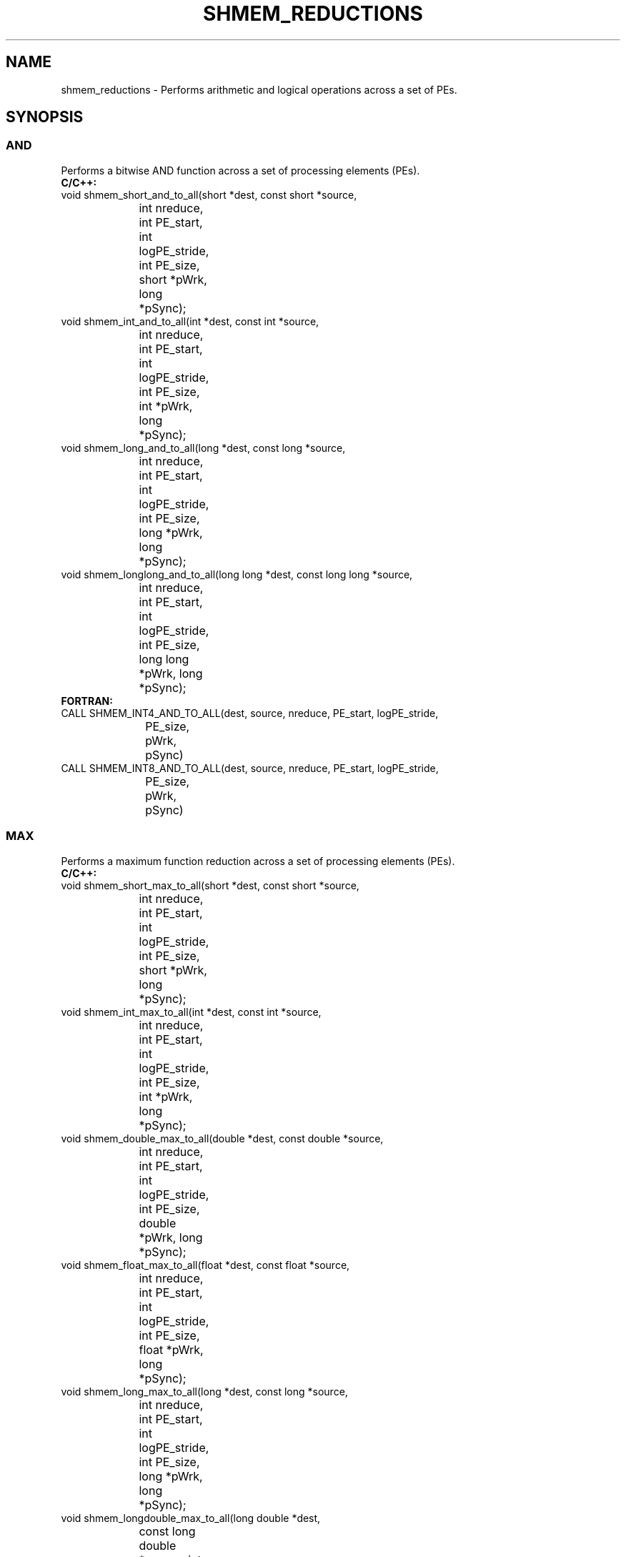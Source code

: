 .TH SHMEM_REDUCTIONS 1 2017-06-06 "Intel Corp." "OpenSHEMEM Library Documentation"
.SH NAME
shmem_reductions \-  Performs arithmetic and logical operations across a set of PEs.
.SH SYNOPSIS
.SS AND
Performs a bitwise AND function across a set of processing elements (PEs).
.br
.nf
.B C/C++: 
void shmem_short_and_to_all(short *dest, const short *source, 
			int nreduce, int PE_start, int logPE_stride, int PE_size, 
			short *pWrk, long *pSync);
void shmem_int_and_to_all(int *dest, const int *source, 
			int nreduce, int PE_start, int logPE_stride, int PE_size, 
			int *pWrk, long *pSync);
void shmem_long_and_to_all(long *dest, const long *source, 
			int nreduce, int PE_start, int logPE_stride, int PE_size, 
			long *pWrk, long *pSync);
void shmem_longlong_and_to_all(long long *dest, const long long *source, 
			int nreduce, int PE_start, int logPE_stride, int PE_size, 
			long long *pWrk, long *pSync);
.B FORTRAN: 
CALL SHMEM_INT4_AND_TO_ALL(dest, source, nreduce, PE_start, logPE_stride, 
			PE_size, pWrk, pSync)
CALL SHMEM_INT8_AND_TO_ALL(dest, source, nreduce, PE_start, logPE_stride, 
			PE_size, pWrk, pSync)
.fi
.SS MAX
Performs a maximum function reduction across a set of processing elements (PEs).
.br
.nf
.B C/C++: 
void shmem_short_max_to_all(short *dest, const short *source, 
			int nreduce, int PE_start, int logPE_stride, int PE_size, 
			short *pWrk, long *pSync);
void shmem_int_max_to_all(int *dest, const int *source, 
			int nreduce, int PE_start, int logPE_stride, int PE_size, 
			int *pWrk, long *pSync);
void shmem_double_max_to_all(double *dest, const double *source, 
			int nreduce, int PE_start, int logPE_stride, int PE_size, 
			double *pWrk, long *pSync);
void shmem_float_max_to_all(float *dest, const float *source, 
			int nreduce, int PE_start, int logPE_stride, int PE_size, 
			float *pWrk, long *pSync);
void shmem_long_max_to_all(long *dest, const long *source, 
			int nreduce, int PE_start, int logPE_stride, int PE_size, 
			long *pWrk, long *pSync);
void shmem_longdouble_max_to_all(long double *dest, 
			const long double *source, int nreduce, int PE_start, 
			int logPE_stride, int PE_size, long double *pWrk, 
			long *pSync);
void shmem_longlong_max_to_all(long long *dest, const long long *source, 
			int nreduce, int PE_start, int logPE_stride, int PE_size, 
			long long *pWrk, long *pSync);
.B FORTRAN: 
CALL SHMEM_INT4_MAX_TO_ALL(dest, source, nreduce, PE_start, 
			logPE_stride, PE_size, pWrk, pSync)
CALL SHMEM_INT8_MAX_TO_ALL(dest, source, nreduce, PE_start, 
			logPE_stride, PE_size, pWrk, pSync)
CALL SHMEM_REAL4_MAX_TO_ALL(dest, source, nreduce, PE_start, 
			logPE_stride, PE_size, pWrk, pSync)
CALL SHMEM_REAL8_MAX_TO_ALL(dest, source, nreduce, PE_start, 
			logPE_stride, PE_size, pWrk, pSync)
CALL SHMEM_REAL16_MAX_TO_ALL(dest, source, nreduce, PE_start, 
			logPE_stride, PE_size, pWrk, pSync)
.fi
.SS MIN
Performs a minimum function reduction across a set of processing elements (PEs).
.br
.nf
.B C/C++: 
void shmem_short_min_to_all(short *dest, const short *source, 
			int nreduce, int PE_start, int logPE_stride, int PE_size, 
			short *pWrk, long *pSync);
void shmem_int_min_to_all(int *dest, const int *source, 
			int nreduce, int PE_start, int logPE_stride, int PE_size, 
			int *pWrk, long *pSync);
void shmem_double_min_to_all(double *dest, const double *source, 
			int nreduce, int PE_start, int logPE_stride, int PE_size, 
			double *pWrk, long *pSync);
void shmem_float_min_to_all(float *dest, const float *source, 
			int nreduce, int PE_start, int logPE_stride, int PE_size, 
			float *pWrk, long *pSync);
void shmem_long_min_to_all(long *dest, const long *source, 
			int nreduce, int PE_start, int logPE_stride, int PE_size, 
			long *pWrk, long *pSync);
void shmem_longdouble_min_to_all(long double *dest, 
			const long double *source, int nreduce, int PE_start, 
			int logPE_stride, int PE_size, long double *pWrk, 
			long *pSync);
void shmem_longlong_min_to_all(long long *dest, 
			const long long *source, int nreduce, int PE_start, 
			int logPE_stride, int PE_size, long long *pWrk, 
			long *pSync);
.B FORTRAN: 
CALL SHMEM_INT4_MIN_TO_ALL(dest, source, nreduce, PE_start, 
			logPE_stride, PE_size, pWrk, pSync)
CALL SHMEM_INT8_MIN_TO_ALL(dest, source, nreduce, PE_start, 
			logPE_stride, PE_size, pWrk, pSync)
CALL SHMEM_REAL4_MIN_TO_ALL(dest, source, nreduce, PE_start, 
			logPE_stride, PE_size, pWrk, pSync)
CALL SHMEM_REAL8_MIN_TO_ALL(dest, source, nreduce, PE_start, 
			logPE_stride, PE_size, pWrk, pSync)
CALL SHMEM_REAL16_MIN_TO_ALL(dest, source, nreduce, PE_start, 
			logPE_stride, PE_size, pWrk, pSync)
.fi
.SS SUM
Performs a sum reduction across a set of processing elements (PEs).
.br
.nf
.B C/C++: 
void shmem_complexd_sum_to_all(double complex *dest, 
			const double complex *source, int nreduce, int PE_start, 
			int logPE_stride, int PE_size, double complex *pWrk, 
			long *pSync);
void shmem_complexf_sum_to_all(float complex *dest, 
			const float complex *source, int nreduce, int PE_start, 
			int logPE_stride, int PE_size, float complex *pWrk, 
			long *pSync);
void shmem_short_sum_to_all(short *dest, const short *source, 
			int nreduce, int PE_start, int logPE_stride, int PE_size, 
			short *pWrk, long *pSync);
void shmem_int_sum_to_all(int *dest, const int *source, int nreduce,
			int PE_start, int logPE_stride, int PE_size, int *pWrk,
			long *pSync);
void shmem_double_sum_to_all(double *dest, const double *source, 
			int nreduce, int PE_start, int logPE_stride, int PE_size, 
			double *pWrk, long *pSync);
void shmem_float_sum_to_all(float *dest, const float *source, 
			int nreduce, int PE_start, int logPE_stride, int PE_size, 
			float *pWrk, long *pSync);
void shmem_long_sum_to_all(long *dest, const long *source, 
			int nreduce, int PE_start, int logPE_stride,int PE_size, 
			long *pWrk, long *pSync);
void shmem_longdouble_sum_to_all(long double *dest, 
			const long double *source, int nreduce, int PE_start, 
			int logPE_stride, int PE_size, long double *pWrk, 
			long *pSync);
void shmem_longlong_sum_to_all(long long *dest, 
			const long long *source, int nreduce, int PE_start, 
			int logPE_stride, int PE_size, long long *pWrk, 
			long *pSync);
.B FORTRAN: 
CALL SHMEM_COMP4_SUM_TO_ALL(dest, source, nreduce, PE_start, 
			logPE_stride, PE_size, pWrk, pSync)
CALL SHMEM_COMP8_SUM_TO_ALL(dest, source, nreduce, PE_start, 
			logPE_stride, PE_size, pWrk, pSync)
CALL SHMEM_INT4_SUM_TO_ALL(dest, source, nreduce, PE_start, 
			logPE_stride, PE_size, pWrk, pSync)
CALL SHMEM_INT8_SUM_TO_ALL(dest, source, nreduce, PE_start, 
			logPE_stride, PE_size, pWrk, pSync)
CALL SHMEM_REAL4_SUM_TO_ALL(dest, source, nreduce, PE_start, 
			logPE_stride, PE_size, pWrk, pSync)
CALL SHMEM_REAL8_SUM_TO_ALL(dest, source, nreduce, PE_start, 
			logPE_stride, PE_size, pWrk, pSync)
CALL SHMEM_REAL16_SUM_TO_ALL(dest, source, nreduce, PE_start, 
			logPE_stride, PE_size, pWrk, pSync)
.fi
.SS PROD
Performs a product reduction across a set of processing elements (PEs)
.br
.nf
.B C/C++: 
void shmem_complexd_prod_to_all(double complex *dest, 
			const double complex *source, int nreduce, int PE_start, 
			int logPE_stride, int PE_size, double complex *pWrk, 
			long *pSync);
void shmem_complexf_prod_to_all(float complex *dest, 
			const float complex *source, int nreduce, int PE_start, 
			int logPE_stride, int PE_size, float complex *pWrk, 
			long *pSync);
void shmem_short_prod_to_all(short *dest, const short *source, 
			int nreduce, int PE_start, int logPE_stride, int PE_size, 
			short *pWrk, long *pSync);
void shmem_int_prod_to_all(int *dest, const int *source, int nreduce, 
			int PE_start, int logPE_stride, int PE_size, int *pWrk, 
			long *pSync);
void shmem_double_prod_to_all(double *dest, const double *source, 
			int nreduce, int PE_start, int logPE_stride, int PE_size, 
			double *pWrk, long *pSync);
void shmem_float_prod_to_all(float *dest, const float *source, 
			int nreduce, int PE_start, int logPE_stride, int PE_size, 
			float *pWrk, long *pSync);
void shmem_long_prod_to_all(long *dest, const long *source, int nreduce, 
			int PE_start, int logPE_stride, int PE_size, long *pWrk, 
			long *pSync);
void shmem_longdouble_prod_to_all(long double *dest, 
			const long double *source, int nreduce, int PE_start, 
			int logPE_stride, int PE_size, long double *pWrk, 
			long *pSync);
void shmem_longlong_prod_to_all(long long *dest, 
			const long long *source, int nreduce, int PE_start, 
			int logPE_stride, int PE_size, long long *pWrk, 
			long *pSync);
.B FORTRAN: 
CALL SHMEM_COMP4_PROD_TO_ALL(dest, source, nreduce, PE_start, 
			logPE_stride, PE_size, pWrk, pSync)
CALL SHMEM_COMP8_PROD_TO_ALL(dest, source, nreduce, PE_start, 
			logPE_stride, PE_size, pWrk, pSync)
CALL SHMEM_INT4_PROD_TO_ALL(dest, source, nreduce, PE_start, 
			logPE_stride, PE_size, pWrk, pSync)
CALL SHMEM_INT8_PROD_TO_ALL(dest, source, nreduce, PE_start, 
			logPE_stride, PE_size, pWrk, pSync)
CALL SHMEM_REAL4_PROD_TO_ALL(dest, source, nreduce, PE_start, 
			logPE_stride, PE_size, pWrk, pSync)
CALL SHMEM_REAL8_PROD_TO_ALL(dest, source, nreduce, PE_start, 
			logPE_stride, PE_size, pWrk, pSync)
CALL SHMEM_REAL16_PROD_TO_ALL(dest, source, nreduce, PE_start, 
			logPE_stride, PE_size, pWrk, pSync)
.fi
.SS OR
Performs  a  bitwise  OR  function reduction across a set of processing elements (PEs).
.br
.nf
.B C/C++: 
void shmem_short_or_to_all(short *dest, const short *source, 
			int nreduce, int PE_start, int logPE_stride, int PE_size, 
			short *pWrk, long *pSync);
void shmem_int_or_to_all(int *dest, const int *source, 
			int nreduce, int PE_start, int logPE_stride, int PE_size, 
			int *pWrk, long *pSync);
void shmem_long_or_to_all(long *dest, const long *source, 
			int nreduce, int PE_start, int logPE_stride, int PE_size, 
			long *pWrk, long *pSync);
void shmem_longlong_or_to_all(long long *dest, const long long *source, 
			int nreduce, int PE_start, int logPE_stride, int PE_size, 
			long long *pWrk, long *pSync);
.B FORTRAN: 
CALL SHMEM_INT4_OR_TO_ALL(dest, source, nreduce, PE_start, logPE_stride, 
			PE_size, pWrk, pSync)
CALL SHMEM_INT8_OR_TO_ALL(dest, source, nreduce, PE_start, logPE_stride, 
			PE_size, pWrk, pSync)
.fi
.SS XOR
Performs  a  bitwise  EXCLUSIVE OR reduction across a set of processing elements (PEs).
.br
.nf
.B C/C++: 
void shmem_short_xor_to_all(short *dest, const short *source, 
			int nreduce, int PE_start, int logPE_stride, int PE_size, 
			short *pWrk, long *pSync);
void shmem_int_xor_to_all(int *dest, const int *source, 
			int nreduce, int PE_start, int logPE_stride, int PE_size, 
			int *pWrk, long *pSync);
void shmem_long_xor_to_all(long *dest, const long *source, 
			int nreduce, int PE_start, int logPE_stride, int PE_size, 
			long *pWrk, long *pSync);
void shmem_longlong_xor_to_all(long long *dest, const long long *source, 
			int nreduce, int PE_start, int logPE_stride, int PE_size, 
			long long *pWrk, long *pSync);
.B FORTRAN: 
CALL SHMEM_INT4_XOR_TO_ALL(dest, source, nreduce, PE_start, 
			logPE_stride, PE_size, pWrk, pSync)
CALL SHMEM_INT8_XOR_TO_ALL(dest, source, nreduce, PE_start, 
			logPE_stride, PE_size, pWrk, pSync)
.fi
.SH DESCRIPTION
.SS Arguments

.BR "IN " - 
.I dest
- A symmetric array, of length 
.I nreduce
elements, to receive the result of the reduction routines.  The data type of 
.I dest
varies with the version of the reduction routine being called.  When calling from C/C++, refer to the SYNOPSIS section for data type information.

.BR "IN " - 
.I source
- A symmetric array, of length 
.I nreduce
elements, that contains one element for each separate reduction routine.  The 
.I source
argument must have the same data type as 
.IR "dest" .

.BR "IN " - 
.I nreduce
- The number of elements in the 
.I dest
and 
.I source
arrays.  
.I nreduce
must be of type integer.  If you are using Fortran, it must be a default integer value.

.BR "IN " - 
.I PE\_start
- The lowest 
PE
number of the 
.I Active set
of PEs.  
.I PE\_start
must be of type integer.  If you are using Fortran, it must be a default integer value.

.BR "IN " - 
.I logPE\_stride
- The log (base 2) of the stride between consecutive 
PE
numbers in the 
.IR "Active set" .  
.I logPE\_stride
must be of type integer. If you are using Fortran, it must be a default integer value.

.BR "IN " - 
.I PE\_size
- The number of PEs in the 
.IR "Active set" . 
.I PE\_size
must be of type integer.  If you are using Fortran, it must be a default integer value.

.BR "IN " - 
.I pWrk
- A symmetric work array. The 
.I pWrk
argument must have the same data type as \dest. In C/C++, this contains max(
.I nreduce
/2 + 1, 
SHMEM\_REDUCE\_MIN\_WRKDATA\_SIZE
) elements. In Fortran, this contains max(
.I nreduce
/2 + 1, 
SHMEM\_REDUCE\_MIN\_WRKDATA\_SIZE
) elements.

.BR "IN " - 
.I pSync
- A symmetric work array. In C/C++, 
.I pSync
must be of type long and size 
SHMEM\_REDUCE\_SYNC\_SIZE. In Fortran, 
.I pSync
must be of type integer and size 
SHMEM\_REDUCE\_SYNC\_SIZE.  If you are using Fortran, it must be a default integer value. Every element of this array must be initialized with the value 
SHMEM\_SYNC\_VALUE
(in C/C++) or 
SHMEM\_SYNC\_VALUE
(in Fortran) before any of the PEs in the 
.I Active set
enter the reduction routine.
.SS API Description
OpenSHMEM reduction routines compute one or more reductions across symmetric arrays on multiple PEs.  A reduction performs an associative binary routine across a set of values. 

The 
.I nreduce
argument determines the number of separate reductions to perform.  The 
.I source
array on all PEs in the
.I Active set
provides one element for each reduction. The results of the reductions are placed in the 
.I dest
array on all PEs in the 
.IR "Active set" . 
The 
.I Active set
is defined by the 
.IR "PE\_start" ,
.IR "logPE\_stride" , 
.I PE\_size
triplet.  

The 
.I source
and 
.I dest
arrays may be the same array, but they may not be overlapping arrays. 

As with all OpenSHMEM
collective routines, each of these routines assumes that only PEs in the 
.I Active set
call the routine. If a 
PE
not in the 
.I Active set
calls an OpenSHMEM collective routine, undefined behavior results.  

The values of arguments 
.IR "nreduce" , 
.IR "PE\_start" ,
.IR "logPE\_stride" ,
and 
.I PE\_size
must be equal on all PEs in the 
.IR "Active set" . 
The same 
.I dest
and 
.I source
arrays, and the same 
.I pWrk
and 
.I pSync
work arrays, must be passed to all PEs in the 
.IR "Active set" . 

Before any 
PE
calls a reduction routine, you must ensure that the following conditions exist (synchronization via a barrier
or some other method is often needed to ensure this): The 
.I pWrk
and 
.I pSync
arrays on all PEs in the 
.I Active set
are not still in use from a prior call to a collective OpenSHMEM
routine. The 
.I dest
array on all PEs in the 
.I Active set
is ready to accept the results of the
.IR "reduction" . 

Upon return from a reduction routine, the following are true for the local 
PE: The 
.I dest
array is updated and the 
.I source
array may be safely reused. The values in the 
.I pSync
array are restored to the original values.

When calling from Fortran, the 
.I dest
date types are as follows:
.nf
Routine                  | Data type

shmem\_int8\_and\_to\_all    | Integer, with an element size of 8 bytes.

shmem\_int4\_and\_to\_all    | Integer, with an element size of 4 bytes.

shmem\_comp8\_max\_to\_all   | Complex, with an element size equal to 
                           two 8-byte real values.

shmem\_int4\_max\_to\_all    | Integer, with an element size of 4 bytes.

shmem\_int8\_max\_to\_all    | Integer, with an element size of 8 bytes.

shmem\_real4\_max\_to\_all   | Real, with an element size of 4 bytes.

shmem\_real16\_max\_to\_all  | Real, with an element size of 16 bytes.

shmem\_int4\_min\_to\_all    | Integer, with an element size of 4 bytes.

shmem\_int8\_min\_to\_all    | Integer, with an element size of 8 bytes.

shmem\_real4\_min\_to\_all   | Real, with an element size of 4 bytes.

shmem\_real8\_min\_to\_all   | Real, with an element size of 8 bytes.

shmem\_real16\_min\_to\_all  | Real,with an element size of 16 bytes.

shmem\_comp4\_sum\_to\_all   | Complex, with an element size equal to 
                           two 4-byte real values.

shmem\_comp8\_sum\_to\_all   | Complex, with an element size equal to 
                           two 8-byte real values.

shmem\_int4\_sum\_to\_all    | Integer, with an element size of 4 bytes.

shmem\_int8\_sum\_to\_all    | Integer, with an element size of 8 bytes.

shmem\_real4\_sum\_to\_all   | Real, with an element size of 4 bytes.

shmem\_real8\_sum\_to\_all   | Real, with an element size of 8 bytes.

shmem\_real16\_sum\_to\_all  | Real, with an element size of 16 bytes.

shmem\_comp4\_prod\_to\_all  | Complex, with an element size equal to 
                           two 4-byte real values. 
		  
shmem\_comp8\_prod\_to\_all  | Complex, with an element size equal to 
                           two 8-byte real values.

shmem\_int4\_prod\_to\_all   | Integer, with an element size of 4 bytes.

shmem\_int8\_prod\_to\_all   | Integer, with an element size of 8 bytes.

shmem\_real4\_prod\_to\_all  | Real, with an element size of 4 bytes.

shmem\_real8\_prod\_to\_all  | Real, with an element size of 8 bytes.

shmem\_real16\_prod\_to\_all | Real, with an element size of 16 bytes.

shmem\_int8\_or\_to\_all     | Integer, with an element size of 8 bytes.

shmem\_int4\_or\_to\_all     | Integer, with an element size of 4 bytes.

shmem\_int8\_xor\_to\_all    | Integer, with an element size of 8 bytes.

shmem\_int4\_xor\_to\_all    | Integer, with an element size of 4 bytes.
.fi
.SS Return Values
None.
.SS API Notes
All OpenSHMEM reduction routines reset the values in 
.I pSync
before they return, so a particular 
.I pSync
buffer need only be initialized the first time it is used. You must ensure that the 
.I pSync
array is not being updated on any 
PE
in the 
.I Active set
while any of the PEs participate in processing of an OpenSHMEM
reduction routine. Be careful to avoid the following situations: If the 
.I pSync
array is initialized at run time, some type of synchronization is needed to ensure that all PEs in the working set have initialized 
.I pSync
before any of them enter an OpenSHMEM routine called with the 
.I pSync
synchronization array. A 
.I pSync
or 
.I pWrk
array can be reused in a subsequent reduction routine call only if none of the PEs in the 
.I Active set
are still processing a prior reduction routine call that used the same 
.I pSync
or 
.I pWrk
arrays. In general, this can be assured only by doing some type of synchronization. 
.SS Example
.SS AND
This Fortran reduction example statically initializes the 
.I pSync
array and finds the logical
AND
of the integer variable 
FOO
across all even PEs.

./
.nf
INCLUDE "shmem.fh"

INTEGER PSYNC(SHMEM_REDUCE_SYNC_SIZE)
DATA PSYNC /SHMEM_REDUCE_SYNC_SIZE*SHMEM_SYNC_VALUE/
PARAMETER (NR=1)
INTEGER*4 PWRK(MAX(NR/2+1,SHMEM_REDUCE_MIN_WRKDATA_SIZE))
INTEGER FOO, FOOAND
SAVE FOO, FOOAND, PWRK
INTRINSIC SHMEM_MY_PE()

FOO = SHMEM_MY_PE()
IF ( MOD(SHMEM_MY_PE() .EQ. 0) THEN
   IF ( MOD(SHMEM_N_PES()(),2) .EQ. 0) THEN
      CALL SHMEM_INT8_AND_TO_ALL(FOOAND, FOO, NR, 0, 1, NPES/2, &
	 PWRK, PSYNC)
   ELSE
      CALL SHMEM_INT8_AND_TO_ALL(FOOAND, FOO, NR, 0, 1, NPES/2+1, &
	 PWRK, PSYNC)
  
   ENDIF
   PRINT*,'Result on PE ',SHMEM_MY_PE(),' is ',FOOAND
ENDIF
.fi



.SS MAX
This Fortran example statically initializes the 
.I pSync
array and finds the MAX value of real variable 
FOO
across all even PEs.

./
.nf
INCLUDE "shmem.fh"

INTEGER PSYNC(SHMEM_REDUCE_SYNC_SIZE)
DATA PSYNC /SHMEM_REDUCE_SYNC_SIZE*SHMEM_SYNC_VALUE/
PARAMETER (NR=1)
REAL FOO, FOOMAX, PWRK(MAX(NR/2+1,SHMEM_REDUCE_MIN_WRKDATA_SIZE))
COMMON /COM/ FOO, FOOMAX, PWRK
INTRINSIC SHMEM_MY_PE()

IF ( MOD(SHMEM_MY_PE() .EQ. 0) THEN
      CALL SHMEM_REAL8_MAX_TO_ALL(FOOMAX, FOO, NR, 0, 1, N$PES/2,
&	 PWRK, PSYNC)
      PRINT*,'Result on PE ',SHMEM_MY_PE(),' is ',FOOMAX
ENDIF

.fi



.SS MIN
This Fortran example statically initializes the 
.I pSync
array and finds the MIN
value of real variable 
FOO
across all the even PEs.

./
.nf
INCLUDE "shmem.fh"

INTEGER PSYNC(SHMEM_REDUCE_SYNC_SIZE)
DATA PSYNC /SHMEM_REDUCE_SYNC_SIZE*SHMEM_SYNC_VALUE/
PARAMETER (NR=1)
REAL FOO, FOOMIN, PWRK(MAX(NR/2+1,SHMEM_REDUCE_M.BR "IN " - 
.I _WRKDATA_SIZE))
COMMON /COM/ FOO, FOOMIN, PWRK
INTRINSIC SHMEM_MY_PE()

IF ( MOD(SHMEM_MY_PE() .EQ. 0) THEN
      CALL SHMEM_REAL8_MIN_TO_ALL(FOOMIN, FOO, NR, 0, 1, N$PES/2,
&	 PWRK, PSYNC)
      PRINT*,'Result on PE ',SHMEM_MY_PE(),' is ',FOOMIN
ENDIF
.fi



.SS SUM
This Fortran example statically initializes the 
.I pSync
array and finds the SUM
of the real variable 
FOO
across all even PEs.

./
.nf
INCLUDE "shmem.fh"

INTEGER PSYNC(SHMEM_REDUCE_SYNC_SIZE)
DATA PSYNC /SHMEM_REDUCE_SYNC_SIZE*SHMEM_SYNC_VALUE/
PARAMETER (NR=1)
REAL FOO, FOOSUM, PWRK(MAX(NR/2+1,SHMEM_REDUCE_MIN_WRKDATA_SIZE))
COMMON /COM/ FOO, FOOSUM, PWRK
INTRINSIC SHMEM_MY_PE()

IF ( MOD(SHMEM_MY_PE() .EQ. 0) THEN
      CALL SHMEM_INT4_SUM_TO_ALL(FOOSUM, FOO, NR, 0, 1, N$PES/2,
&	 PWRK, PSYNC)
      PRINT*,'Result on PE ',SHMEM_MY_PE(),' is ',FOOSUM
ENDIF
.fi



.SS PROD
This Fortran example statically initializes the 
.I pSync
array and finds the PRODUCT
of the real variable 
FOO
across all the even PEs.

./
.nf
INCLUDE "shmem.fh"

INTEGER PSYNC(SHMEM_REDUCE_SYNC_SIZE)
DATA PSYNC /SHMEM_REDUCE_SYNC_SIZE*SHMEM_SYNC_VALUE/
PARAMETER (NR=1)
REAL FOO, FOOPROD, PWRK(MAX(NR/2+1,SHMEM_REDUCE_MIN_WRKDATA_SIZE))
COMMON /COM/ FOO, FOOPROD, PWRK
INTRINSIC SHMEM_MY_PE()

IF ( MOD(SHMEM_MY_PE() .EQ. 0) THEN
       CALL SHMEM_COMP8_PROD_TO_ALL(FOOPROD, FOO, NR, 0, 1, N$PES/2,
&	 PWRK, PSYNC)
       PRINT*,'Result on PE ',SHMEM_MY_PE(),' is ',FOOPROD
ENDIF
.fi



.SS OR
This Fortran example statically initializes the 
.I pSync
array and finds the logical OR
of the integer variable 
FOO
across all even PEs.

./
.nf
INCLUDE "shmem.fh"

INTEGER PSYNC(SHMEM_REDUCE_SYNC_SIZE)
DATA PSYNC /SHMEM_REDUCE_SYNC_SIZE*SHMEM_SYNC_VALUE/
PARAMETER (NR=1)
REAL PWRK(MAX(NR/2+1,SHMEM_REDUCE_MIN_WRKDATA_SIZE))
INTEGER FOO, FOOOR
COMMON /COM/ FOO, FOOOR, PWRK
INTRINSIC SHMEM_MY_PE()

IF ( MOD(SHMEM_MY_PE() .EQ. 0) THEN
       CALL SHMEM_INT8_OR_TO_ALL(FOOOR, FOO, NR, 0, 1, N$PES/2,
&	 PWRK, PSYNC)
       PRINT*,'Result on PE ',SHMEM_MY_PE(),' is ',FOOOR
ENDIF
.fi



.SS XOR
This Fortran example statically initializes the 
.I pSync
array and computes the exclusive
XOR
of variable 
FOO
across all even PEs.

./
.nf
INCLUDE "shmem.fh"

INTEGER PSYNC(SHMEM_REDUCE_SYNC_SIZE)
DATA PSYNC /SHMEM_REDUCE_SYNC_SIZE*SHMEM_SYNC_VALUE/
PARAMETER (NR=1)
REAL FOO, FOOXOR, PWRK(MAX(NR/2+1,SHMEM_REDUCE_MIN_WRKDATA_SIZE))
COMMON /COM/ FOO, FOOXOR, PWRK
INTRINSIC SHMEM_MY_PE()

IF ( MOD(SHMEM_MY_PE() .EQ. 0) THEN
      CALL SHMEM_REAL8_XOR_TO_ALL(FOOXOR, FOO, NR, 0, 1, N$PES/2,
&	 PWRK, PSYNC)
      PRINT*,'Result on PE ',SHMEM_MY_PE(),' is ',FOOXOR
ENDIF
.fi


